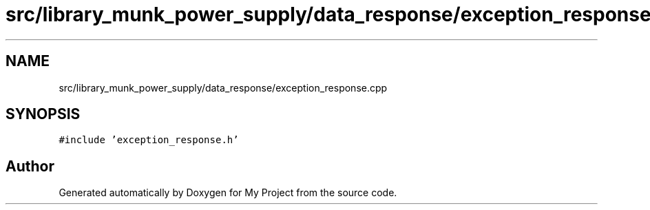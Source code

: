 .TH "src/library_munk_power_supply/data_response/exception_response.cpp" 3 "Tue Jun 20 2017" "My Project" \" -*- nroff -*-
.ad l
.nh
.SH NAME
src/library_munk_power_supply/data_response/exception_response.cpp
.SH SYNOPSIS
.br
.PP
\fC#include 'exception_response\&.h'\fP
.br

.SH "Author"
.PP 
Generated automatically by Doxygen for My Project from the source code\&.
